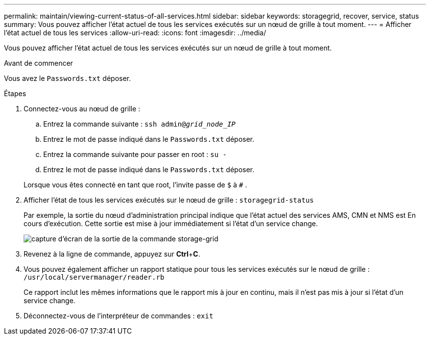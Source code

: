 ---
permalink: maintain/viewing-current-status-of-all-services.html 
sidebar: sidebar 
keywords: storagegrid, recover, service, status 
summary: Vous pouvez afficher l’état actuel de tous les services exécutés sur un nœud de grille à tout moment. 
---
= Afficher l'état actuel de tous les services
:allow-uri-read: 
:icons: font
:imagesdir: ../media/


[role="lead"]
Vous pouvez afficher l’état actuel de tous les services exécutés sur un nœud de grille à tout moment.

.Avant de commencer
Vous avez le `Passwords.txt` déposer.

.Étapes
. Connectez-vous au nœud de grille :
+
.. Entrez la commande suivante : `ssh admin@_grid_node_IP_`
.. Entrez le mot de passe indiqué dans le `Passwords.txt` déposer.
.. Entrez la commande suivante pour passer en root : `su -`
.. Entrez le mot de passe indiqué dans le `Passwords.txt` déposer.


+
Lorsque vous êtes connecté en tant que root, l'invite passe de `$` à `#` .

. Afficher l’état de tous les services exécutés sur le nœud de grille : `storagegrid-status`
+
Par exemple, la sortie du nœud d'administration principal indique que l'état actuel des services AMS, CMN et NMS est En cours d'exécution.  Cette sortie est mise à jour immédiatement si l’état d’un service change.

+
image::../media/storagegrid_status_output.gif[capture d'écran de la sortie de la commande storage-grid]

. Revenez à la ligne de commande, appuyez sur *Ctrl*+*C*.
. Vous pouvez également afficher un rapport statique pour tous les services exécutés sur le nœud de grille : `/usr/local/servermanager/reader.rb`
+
Ce rapport inclut les mêmes informations que le rapport mis à jour en continu, mais il n'est pas mis à jour si l'état d'un service change.

. Déconnectez-vous de l'interpréteur de commandes : `exit`

